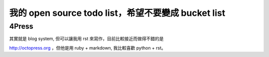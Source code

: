 我的 open source todo list，希望不要變成 bucket list
=====================================================

4Press
------

其實就是 blog system, 但可以讓我用 rst 來寫作，目前比較接近而做得不錯的是

http://octopress.org ，但他是用 ruby + markdown, 我比較喜歡 python + rst。

